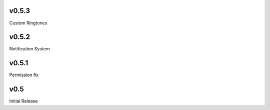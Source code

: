 v0.5.3
======
Custom Ringtones

v0.5.2
======
Notification System

v0.5.1
======
Permission fix

v0.5
====
Initial Release